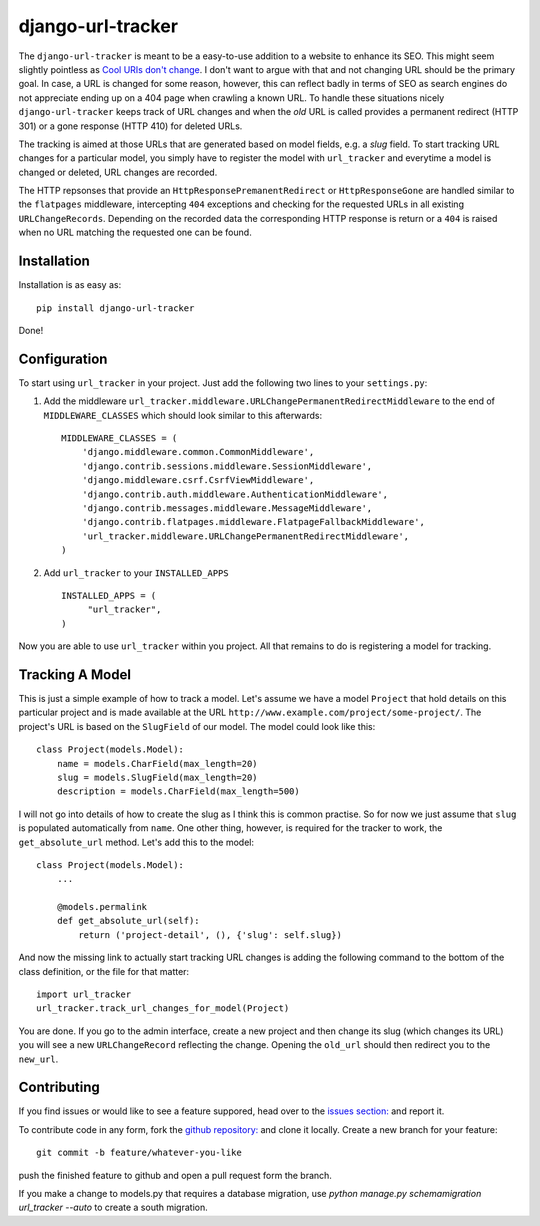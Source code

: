 django-url-tracker
==================

.. image:: https://travis-ci.org/elbaschid/django-url-tracker.png
    :target: https://travis-ci.org/elbaschid/django-url-tracker

The ``django-url-tracker`` is meant to be a easy-to-use addition to
a website to enhance its SEO. This might seem slightly pointless
as `Cool URIs don't change
<http://www.w3.org/Provider/Style/URI.html>`_. I don't want to argue
with that and not changing URL should be the primary goal. In case,
a URL is changed for some reason, however, this can reflect badly in
terms of SEO as search engines do not appreciate ending up on a 404
page when crawling a known URL. To handle these situations nicely
``django-url-tracker`` keeps track of URL changes and when the *old*
URL is called provides a permanent redirect (HTTP 301) or a gone
response (HTTP 410) for deleted URLs.

The tracking is aimed at those URLs that are generated based on
model fields, e.g. a *slug* field. To start tracking URL changes
for a particular model, you simply have to register the model
with ``url_tracker`` and everytime a model is changed or deleted,
URL changes are recorded.

The HTTP repsonses that provide an ``HttpResponsePremanentRedirect``
or ``HttpResponseGone`` are handled similar to the ``flatpages``
middleware, intercepting ``404`` exceptions and checking for the
requested URLs in all existing ``URLChangeRecords``. Depending
on the recorded data the corresponding HTTP response is return or
a ``404`` is raised when no URL matching the requested one can be
found.

Installation
------------

Installation is as easy as::

    pip install django-url-tracker

Done!

Configuration
-------------

To start using ``url_tracker`` in your project. Just add the
following two lines to your ``settings.py``:

1. Add the middleware ``url_tracker.middleware.URLChangePermanentRedirectMiddleware``
   to the end of  ``MIDDLEWARE_CLASSES`` which should look similar
   to this afterwards::

        MIDDLEWARE_CLASSES = (
            'django.middleware.common.CommonMiddleware',
            'django.contrib.sessions.middleware.SessionMiddleware',
            'django.middleware.csrf.CsrfViewMiddleware',
            'django.contrib.auth.middleware.AuthenticationMiddleware',
            'django.contrib.messages.middleware.MessageMiddleware',
            'django.contrib.flatpages.middleware.FlatpageFallbackMiddleware',
            'url_tracker.middleware.URLChangePermanentRedirectMiddleware',
        )

2. Add ``url_tracker`` to your ``INSTALLED_APPS`` ::

       INSTALLED_APPS = (
            "url_tracker",
       )



Now you are able to use ``url_tracker`` within you project. All that
remains to do is registering a model for tracking.

Tracking A Model
----------------

This is just a simple example of how to track a model. Let's assume we
have a model ``Project`` that hold details on this particular project and
is made available at the URL ``http://www.example.com/project/some-project/``.
The project's URL is based on the ``SlugField`` of our model. The model could
look like this::

    class Project(models.Model):
        name = models.CharField(max_length=20)
        slug = models.SlugField(max_length=20)
        description = models.CharField(max_length=500)


I will not go into details of how to create the slug as I think this is
common practise. So for now we just assume that ``slug`` is populated
automatically from ``name``. One other thing, however, is required for
the tracker to work, the ``get_absolute_url`` method. Let's add this to
the model::

    class Project(models.Model):
        ...

        @models.permalink
        def get_absolute_url(self):
            return ('project-detail', (), {'slug': self.slug})

And now the missing link to actually start tracking URL changes is adding
the following command to the bottom of the class definition, or the file
for that matter::

    import url_tracker
    url_tracker.track_url_changes_for_model(Project)

You are done. If you go to the admin interface, create a new project
and then change its slug (which changes its URL) you will see a new
``URLChangeRecord`` reflecting the change. Opening the ``old_url`` should
then redirect you to the ``new_url``.

Contributing
------------

If you find issues or would like to see a feature suppored, head over to
the `issues section:
<https://github.com/tangentlabs/django-url-tracker/issues>`_ and report it.

To contribute code in any form, fork the `github repository:
<https://github.com/tangentlabs/django-url-tracker>`_ and clone it locally.
Create a new branch for your feature::

    git commit -b feature/whatever-you-like

push the finished feature to github and open a pull request form the branch.

If you make a change to models.py that requires a database migration,
use `python manage.py schemamigration url_tracker --auto` to create a south
migration.
